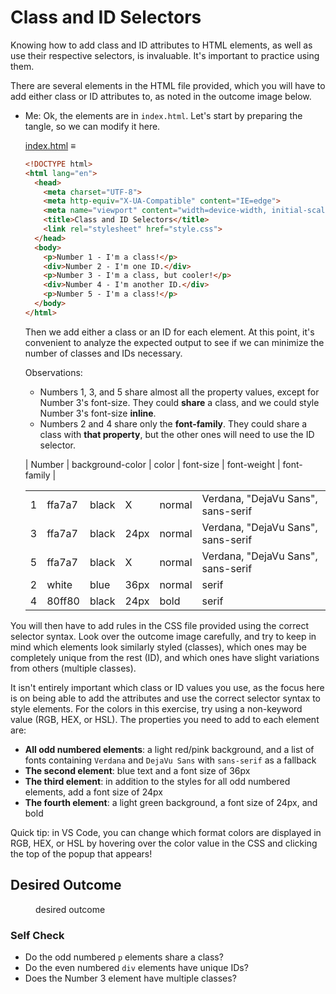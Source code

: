# -*- auto-fill-function: nil; eval: (add-hook 'after-save-hook 'org-babel-tangle nil t); -*-

* Class and ID Selectors
  :PROPERTIES:
  :CUSTOM_ID: class-and-id-selectors
  :END:
Knowing how to add class and ID attributes to HTML elements, as well as
use their respective selectors, is invaluable. It's important to
practice using them.

There are several elements in the HTML file provided, which you will
have to add either class or ID attributes to, as noted in the outcome
image below.

- Me: Ok, the elements are in =index.html=.
  Let's start by preparing the tangle, so we can modify it here.

  [[file:index.html][index.html]] ≡

  #+begin_src html :tangle index.html
  <!DOCTYPE html>
  <html lang="en">
    <head>
      <meta charset="UTF-8">
      <meta http-equiv="X-UA-Compatible" content="IE=edge">
      <meta name="viewport" content="width=device-width, initial-scale=1.0">
      <title>Class and ID Selectors</title>
      <link rel="stylesheet" href="style.css">
    </head>
    <body>
      <p>Number 1 - I'm a class!</p>
      <div>Number 2 - I'm one ID.</div>
      <p>Number 3 - I'm a class, but cooler!</p>
      <div>Number 4 - I'm another ID.</div>
      <p>Number 5 - I'm a class!</p>
    </body>
  </html>
  #+end_src

  Then we add either a class or an ID for each element.
  At this point, it's convenient to analyze the expected output to see if we can minimize the number of classes and IDs necessary.

  Observations:
  - Numbers 1, 3, and 5 share almost all the property values, except for Number 3's font-size.
    They could *share* a class, and we could style Number 3's font-size *inline*.
  - Numbers 2 and 4 share only the *font-family*.
    They could share a class with *that property*, but the other ones will need to use the ID selector.

  | Number | background-color | color | font-size | font-weight | font-family                        |
  |--------+------------------+-------+-----------+-------------+------------------------------------|
  |      1 | ffa7a7           | black | X         | normal      | Verdana, "DejaVu Sans", sans-serif |
  |      3 | ffa7a7           | black | 24px      | normal      | Verdana, "DejaVu Sans", sans-serif |
  |      5 | ffa7a7           | black | X         | normal      | Verdana, "DejaVu Sans", sans-serif |
  |      2 | white            | blue  | 36px      | normal      | serif                              |
  |      4 | 80ff80           | black | 24px      | bold        | serif                              |

You will then have to add rules in the CSS file provided
using the correct selector syntax. Look over the outcome image
carefully, and try to keep in mind which elements look similarly styled
(classes), which ones may be completely unique from the rest (ID), and
which ones have slight variations from others (multiple classes).

It isn't entirely important which class or ID values you use, as the
focus here is on being able to add the attributes and use the correct
selector syntax to style elements. For the colors in this exercise, try
using a non-keyword value (RGB, HEX, or HSL). The properties you need to
add to each element are:

- *All odd numbered elements*: a light red/pink background, and a list
  of fonts containing =Verdana= and =DejaVu Sans= with =sans-serif= as a
  fallback
- *The second element*: blue text and a font size of 36px
- *The third element*: in addition to the styles for all odd numbered
  elements, add a font size of 24px
- *The fourth element*: a light green background, a font size of 24px,
  and bold

Quick tip: in VS Code, you can change which format colors are displayed
in RGB, HEX, or HSL by hovering over the color value in the CSS and
clicking the top of the popup that appears!

#+begin_quote
  *** Note:
      :PROPERTIES:
      :CUSTOM_ID: note
      :END:
  Part of your task is to add a font to /some/ of these items. Your
  browser's font's might be different than the one displayed in the
  desired outcome image. As long as you confirm that the fonts /are/
  being applied to the right lines any differences are okay for this
  exercise.
#+end_quote

** Desired Outcome
   :PROPERTIES:
   :CUSTOM_ID: desired-outcome
   :END:
#+caption: desired outcome
[[./desired-outcome.png]]

*** Self Check
    :PROPERTIES:
    :CUSTOM_ID: self-check
    :END:
- Do the odd numbered =p= elements share a class?
- Do the even numbered =div= elements have unique IDs?
- Does the Number 3 element have multiple classes?

